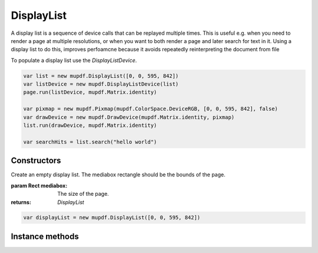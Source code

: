 .. default-domain:: js

.. highlight:: javascript

DisplayList
===========

A display list is a sequence of device calls that can be replayed multiple
times. This is useful e.g. when you need to render a page at multiple
resolutions, or when you want to both render a page and later search for
text in it. Using a display list to do this, improves perfoamcne because
it avoids repeatedly reinterpreting the document from file

To populate a display list use the `DisplayListDevice`.

.. code-block::

	var list = new mupdf.DisplayList([0, 0, 595, 842])
	var listDevice = new mupdf.DisplayListDevice(list)
	page.run(listDevice, mupdf.Matrix.identity)

	var pixmap = new mupdf.Pixmap(mupdf.ColorSpace.DeviceRGB, [0, 0, 595, 842], false)
	var drawDevice = new mupdf.DrawDevice(mupdf.Matrix.identity, pixmap)
	list.run(drawDevice, mupdf.Matrix.identity)

	var searchHits = list.search("hello world")

Constructors
------------

.. class:: DisplayList(mediabox)

	Create an empty display list. The mediabox rectangle should be the
	bounds of the page.

	:param Rect mediabox: The size of the page.
	:returns: `DisplayList`

	.. code-block::

		var displayList = new mupdf.DisplayList([0, 0, 595, 842])

Instance methods
----------------

.. method:: DisplayList.prototype.run(device, matrix)

	Play back this display lists sequence of device calls to the given device.

	:param Device device: The device to replay the device calls to.
	:param Matrix matrix: Transformation matrix to apply to coordinates in all device calls.

	.. code-block::

		displayList.run(device, mupdf.Matrix.identity)

.. method:: DisplayList.prototype.getBounds()

	Return a bounding rectangle that encompasses all the contents of the display list.

	:returns: `Rect`

	.. code-block::

		var bounds = displayList.getBounds()

.. method:: DisplayList.prototype.toPixmap(matrix, colorspace, alpha)

	Render a display list to a `Pixmap`.

	:param Matrix matrix: Transformation matrix.
	:param ColorSpace colorspace: The desired colorspace of the returned pixmap.
	:param boolean alpha: Whether the returned pixmap has transparency or not. If the pixmap handles transparency, it starts out transparent (otherwise it is filled white), before the contents of the display list are rendered onto the pixmap.
	:returns: `Pixmap`

	.. code-block::

		var pixmap = displayList.toPixmap(mupdf.Matrix.identity, mupdf.ColorSpace.DeviceRGB, false)

.. method:: DisplayList.prototype.toStructuredText(options)

	Extract the text on the page into a `StructuredText` object.

	:param string options:
		See :doc:`/reference/common/stext-options`.

	:returns: `StructuredText`

	.. code-block::

		var sText = displayList.toStructuredText("preserve-whitespace")

.. method:: DisplayList.prototype.search(needle, max_hits)

	Search the display list text for all instances of the text value
	``needle``, and return an array of search hits. Each search hit is an
	array of `Quad`, each corresponding to a single character in the search
	hit.

	:param string needle: The text to search for.
	:param number max_hits: Set to limit number of results, defaults to 500.
	:returns: Array of Array of `Quad`

	.. code-block::

		var results = displayList.search("my search phrase")
